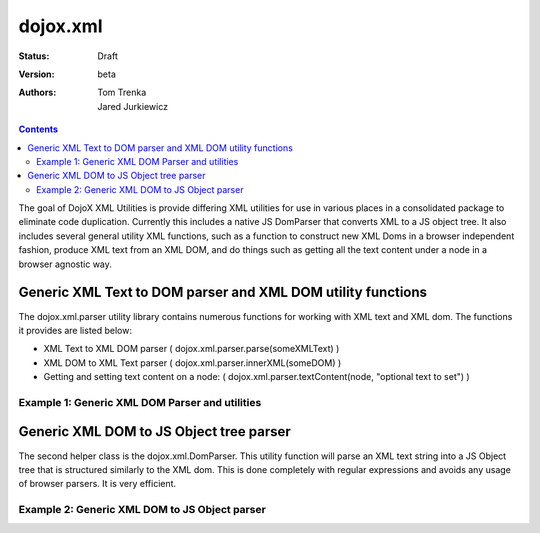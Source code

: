 .. _dojox/xml:

=========
dojox.xml
=========

:Status: Draft
:Version: beta
:Authors: Tom Trenka, Jared Jurkiewicz

.. contents::
   :depth: 2


The goal of DojoX XML Utilities is provide differing XML utilities for use in various places in a consolidated package to eliminate code duplication.  Currently this includes a native JS DomParser that converts XML to a JS object tree.  It also includes several general utility XML functions, such as a function to construct new XML Doms in a browser independent fashion, produce XML text from an XML DOM, and do things such as getting all the text content under a node in a browser agnostic way.

Generic XML Text to DOM parser and XML DOM utility functions
============================================================

The dojox.xml.parser utility library contains numerous functions for working with XML text and XML dom.  The functions it provides are listed below:

* XML Text to XML DOM parser ( dojox.xml.parser.parse(someXMLText) )
* XML DOM to XML Text parser ( dojox.xml.parser.innerXML(someDOM) )
* Getting and setting text content on a node: ( dojox.xml.parser.textContent(node, "optional text to set") )



Example 1: Generic XML DOM Parser and utilities
-----------------------------------------------

.. code-example ::
  
  .. js ::

    <script>
      dojo.require("dojox.xml.parser");

      function init(){
         // Parse text and generate an XML DOM
         var xml = "<tnode><node>Some Text</node><node>Some Other Text</node></tnode>";
         var dom = dojox.xml.parser.parse(xml);
  
         // Walk DOM and attach into the display how many child nodes were parsed out.
         var ap = dojo.byId("xmlContent");
         var docNode = dom.documentElement;
         ap.appendChild(document.createTextNode("Document contains: " + docNode.childNodes.length + " elements"));
         ap.appendChild(document.createElement("br"));
         ap.appendChild(document.createElement("br"));

         // Write text content into the display.
         for(var i = 0; i < docNode.childNodes.length; i++){
           ap.appendChild(document.createTextNode("Element: [" + i + "] contains text: " + dojox.xml.parser.textContent(docNode.childNodes[i])));
           ap.appendChild(document.createElement("br"));
         }

         // Write out the XML text obtained from converting the DOM back.
         ap.appendChild(document.createElement("br"));
         ap.appendChild(document.createTextNode("Document XML: " + dojox.xml.parser.innerXML(docNode)));
         ap.appendChild(document.createElement("br"));
         ap.appendChild(document.createElement("br"));
      }
      dojo.ready(init);
    </script>

  .. html ::

    <div id="xmlContent"></div>

Generic XML DOM to JS Object tree parser
========================================

The second helper class is the dojox.xml.DomParser.   This utility function will parse an XML text string into a JS Object tree that is structured similarly to the XML dom.  This is done completely with regular expressions and avoids any usage of browser parsers.  It is very efficient.

Example 2: Generic XML DOM to JS Object parser
----------------------------------------------

.. code-example ::
  
  .. js ::

    <script>
      dojo.require("dojox.xml.DomParser");

      function init(){
         // Parse text and generate an JS DOM
         var xml = "<tnode><node>Some Text</node><node>Some Other Text</node></tnode>";
         var jsdom = dojox.xml.DomParser.parse(xml);

         console.debug(jsdom);
      }
      dojo.ready(init);
    </script>

  .. html ::
 
    Look in the console for debug statements showing the constructed JS DOM like structure.
